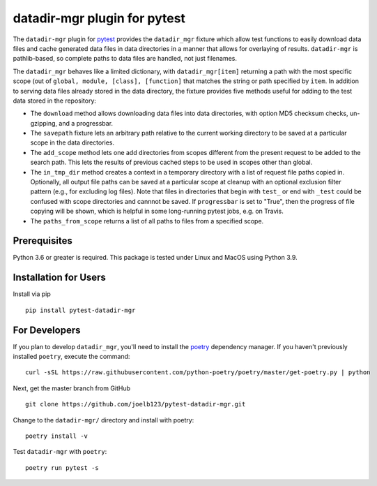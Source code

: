 =============================
datadir-mgr plugin for pytest
=============================
.. badges-begin
| |pypi| |Python Version| |repo| |downloads| |dlrate|
| |license|  |build| |coverage| |codacy| |issues| 

.. |pypi| image:: https://img.shields.io/pypi/v/pytest-datadir-mgr.svg
    :target: https://pypi.python.org/pypi/pytest-datadir-mgr
    :alt: Python package

.. |Python Version| image:: https://img.shields.io/pypi/pyversions/pytest-datadir-mgr
   :target: https://pypi.python.org/pypi/pytest-datadir-mgr
   :alt: Supported Python Versions

.. |repo| image:: https://img.shields.io/github/last-commit/joelb123/pytest-datadir-mgr
    :target: https://github.com/joelb123/pytest-datadir-mgr
    :alt: GitHub repository

.. |downloads| image:: https://pepy.tech/badge/pytest-datadir-mgr
     :target: https://pepy.tech/project/pytest_datadir_mgr
     :alt: Download stats

.. |dlrate| image:: https://img.shields.io/pypi/dm/pytest-datadir-mgr
   :target: https://github.com/joelb123/pytest-datadir-mgr
   :alt: PYPI download rate

.. |license| image:: https://img.shields.io/badge/License-BSD%203--Clause-blue.svg
    :target: https://github.com/joelb123/pytest-datadir-mgr/blob/master/LICENSE.txt
    :alt: License terms

.. |build| image:: https://github.com/joelb123/pytest-datadir-mgr/workflows/tests/badge.svg
    :target:  https://github.com/joelb123/pytest-datadir-mgr.actions
    :alt: GitHub Actions

.. |codacy| image:: https://api.codacy.com/project/badge/Grade/f306c40d604f4e62b8731ada896d8eb2
    :target: https://www.codacy.com/gh/joelb123/pytest-datadir-mgr?utm_source=github.com&amp;utm_medium=referral&amp;utm_content=joelb123/pytest-datadir-mgr&amp;utm_campaign=Badge_Grade
    :alt: Codacy.io grade

.. |coverage| image:: https://codecov.io/gh/joelb123/pytest-datadir-mgr/branch/master/graph/badge.svg
    :target: https://codecov.io/gh/joelb123/pytest-datadir-mgr
    :alt: Codecov.io test coverage

.. |issues| image:: https://img.shields.io/github/issues/joelb123/pytest-datadir-mgr.svg
    :target:  https://github.com/joelb123/pytest-datadir-mgr/issues
    :alt: Issues reported

.. badges-end

.. image:: https://raw.githubusercontent.com/joelb123/pytest-datadir-mgr/main/docs/_static/logo.png
   :target: https://raw.githubusercontent.com/joelb123/pytest-datadir-mgr/main/LICENSE.artwork.txt
   :alt: Logo credit Jørgen Stamp, published under a Creative Commons Attribution 2.5 Denmark License.

The ``datadir-mgr`` plugin for pytest_ provides the ``datadir_mgr`` fixture which
allow test functions to easily download data files and cache generated data files
in data directories in a manner that allows for overlaying of results. ``datadir-mgr``
is pathlib-based, so complete paths to data files are handled,
not just filenames.



The ``datadir_mgr`` behaves like a limited dictionary, with ``datadir_mgr[item]`` returning a path with the
most specific scope (out of ``global, module, [class], [function]`` that matches the string or path specified
by ``item``.  In addition to serving data files already stored in the data directory, the fixture provides
five methods useful for adding to the test data stored in the repository:

- The ``download`` method allows downloading data files into data directories, with
  option MD5 checksum checks, un-gzipping, and a progressbar.
- The ``savepath`` fixture lets an arbitrary path relative to the current working
  directory to be saved at a particular scope in the data directories.
- The ``add_scope`` method lets one add directories from scopes different from
  the present request to be added to the search path.  This lets the results
  of previous cached steps to be used in scopes other than global.
- The ``in_tmp_dir`` method creates a context in a temporary directory with
  a list of request file paths copied in.  Optionally, all output file paths
  can be saved at a particular scope at cleanup with an optional exclusion
  filter pattern (e.g., for excluding log files).  Note that files in directories
  that begin with ``test_`` or end with ``_test`` could be confused with
  scope directories and cannnot be saved.  If ``progressbar`` is set to "True",
  then the progress of file copying will be shown, which is helpful in some long-running
  pytest jobs, e.g. on Travis.
- The ``paths_from_scope`` returns a list of all paths to files from a specified scope.


Prerequisites
-------------
Python 3.6 or greater is required.  This package is tested under Linux and MacOS using Python 3.9.

Installation for Users
----------------------
Install via pip ::

     pip install pytest-datadir-mgr

For Developers
--------------
If you plan to develop ``datadir_mgr``, you'll need to install
the `poetry <https://python-poetry.org>`_ dependency manager.
If you haven't previously installed ``poetry``, execute the command: ::

    curl -sSL https://raw.githubusercontent.com/python-poetry/poetry/master/get-poetry.py | python

Next, get the master branch from GitHub ::

	git clone https://github.com/joelb123/pytest-datadir-mgr.git

Change to the ``datadir-mgr/`` directory and install with poetry: ::

	poetry install -v

Test ``datadir-mgr`` with ``poetry``: ::

    poetry run pytest -s

.. _pytest: http://pytest.org/
